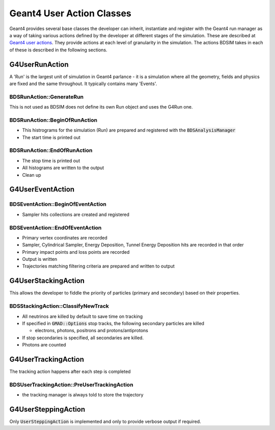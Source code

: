 .. _dev-geantusage:

Geant4 User Action Classes
**************************

Geant4 provides several base classes the developer can inherit, instantiate and register with
the Geant4 run manager as a way of taking various actions defined by the developer at different
stages of the simulation. These are described at `Geant4 user actions <http://geant4.web.cern.ch/geant4/G4UsersDocuments/UsersGuides/ForApplicationDeveloper/html/UserActions/OptionalActions.html>`_.
They provide actions at
each level of granularity in the simulation. The actions BDSIM takes in each of these is described
in the following sections.



G4UserRunAction
===============

A 'Run' is the largest unit of simulation in Geant4 parlance - it is a simulation where all the
geometry, fields and physics are fixed and the same throughout. It typically contains many 'Events'.

BDSRunAction::GenerateRun
-------------------------

This is not used as BDSIM does not define its own Run object and uses the G4Run one.

BDSRunAction::BeginOfRunAction
------------------------------

* This histrograms for the simulation (Run) are prepared and registered with the :code:`BDSAnalysisManager`
* The start time is printed out


BDSRunAction::EndOfRunAction
----------------------------

* The stop time is printed out
* All histograms are written to the output
* Clean up


G4UserEventAction
=================

BDSEventAction::BeginOfEventAction
----------------------------------

* Sampler hits collections are created and registered

BDSEventAction::EndOfEventAction
--------------------------------

* Primary vertex coordinates are recorded
* Sampler, Cylindrical Sampler, Energy Deposition, Tunnel Energy Deposition hits are recorded in that order
* Primary impact points and loss points are recorded
* Output is written
* Trajectories matching filtering criteria are prepared and written to output

G4UserStackingAction
====================

This allows the developer to fiddle the priority of particles (primary and secondary) based on their properties.

BDSStackingAction::ClassifyNewTrack
-----------------------------------

* All neutrinos are killed by default to save time on tracking
* If specified in :code:`GMAD::Options` stop tracks, the following secondary particles are killed

  * electrons, photons, positrons and protons/antiprotons
  
* If stop secondaries is specified, all secondaries are killed.
* Photons are counted


G4UserTrackingAction
====================

The tracking action happens after each step is completed

BDSUserTrackingAction::PreUserTrackingAction
--------------------------------------------

* the tracking manager is always told to store the trajectory

G4UserSteppingAction
====================

Only :code:`UserSteppingAction` is implemented and only to provide verbose output if required.
